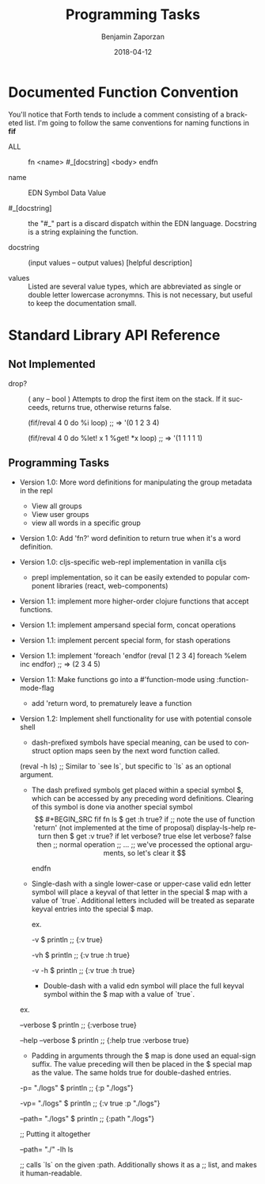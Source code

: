 #+TITLE: Programming Tasks
#+AUTHOR: Benjamin Zaporzan
#+DATE: 2018-04-12
#+EMAIL: benzaporzan@gmail.com
#+LANGUAGE: en
#+OPTIONS: H:2 num:t toc:t \n:nil ::t |:t ^:t f:t tex:t


* Documented Function Convention
  You'll notice that Forth tends to include a comment consisting of a
  bracketed list. I'm going to follow the same conventions for naming
  functions in *fif*
  
  - ALL :: fn <name> #_[docstring] <body> endfn

  - name :: EDN Symbol Data Value

  - #_[docstring] :: the "#_" part is a discard dispatch within the
                     EDN language. Docstring is a string explaining
                     the function.

  - docstring :: (input values -- output values) [helpful description]

  - values :: Listed are several value types, which are abbreviated as
              single or double letter lowercase acronymns. This is not
              necessary, but useful to keep the documentation small.

* Standard Library API Reference

** Not Implemented



  - drop? :: ( any -- bool ) Attempts to drop the first item on the
             stack. If it succeeds, returns true, otherwise returns
             false.

    (fif/reval 4 0 do %i loop) ;; => '(0 1 2 3 4)

    (fif/reval 4 0 do %let! x 1 %get! *x loop) ;; => '(1 1 1 1 1)

    #+END_SRC

** Programming Tasks

   - Version 1.0: More word definitions for manipulating the group
     metadata in the repl
     - View all groups
     - View user groups
     - view all words in a specific group

   - Version 1.0: Add 'fn?' word definition to return true when it's a word definition.

   - Version 1.0: cljs-specific web-repl implementation in vanilla
     cljs
     - prepl implementation, so it can be easily extended to popular
       component libraries (react, web-components)

   - Version 1.1: implement more higher-order clojure functions that accept
     functions.

   - Version 1.1: implement ampersand special form, concat operations

   - Version 1.1: implement percent special form, for stash operations

   - Version 1.1: implement 'foreach 'endfor
     (reval [1 2 3 4] foreach %elem inc endfor) ;; => (2 3 4 5)

   - Version 1.1: Make functions go into a #'function-mode
     using :function-mode-flag
     - add 'return word, to prematurely leave a function

   - Version 1.2: Implement shell functionality for use with potential
     console shell
     - dash-prefixed symbols have special meaning, can be used to
       construct option maps seen by the next word function
       called.
     (reval -h ls) ;; Similar to `see ls`, but specific to `ls` as an
     optional argument.

     - The dash prefixed symbols get placed within a special symbol $,
       which can be accessed by any preceding word
       definitions. Clearing of this symbol is done via another
       special symbol $$

     #+BEGIN_SRC fif
     fn ls 
       $ get :h true? if
         ;; note the use of function 'return' (not implemented at the time of proposal)
         display-ls-help return
       then

       $ get :v true? if
         let verbose? true
       else
         let verbose? false
       then

       ;; normal operation
       ;; ...

       ;; we've processed the optional arguments, so let's clear it
       $$

     endfn
     #+END_SRC

     - Single-dash with a single lower-case or upper-case valid edn
       letter symbol will place a keyval of that letter in the special
       $ map with a value of `true`. Additional letters included will
       be treated as separate keyval entries into the special $ map.

       ex.

       -v $ println ;; {:v true}

       -vh $ println ;; {:v true :h true}
       
       -v -h $ println ;; {:v true :h true}

       - Double-dash with a valid edn symbol will place the full keyval
         symbol within the $ map with a value of `true`.

	 ex.

         --verbose $ println ;; {:verbose true}

         --help --verbose $ println ;; {:help true :verbose true}

       - Padding in arguments through the $ map is done used an
         equal-sign suffix. The value preceding will then be placed in
         the $ special map as the value. The same holds true for
         double-dashed entries.

	 -p= "./logs" $ println ;; {:p "./logs"}

	 -vp= "./logs" $ println ;; {:v true :p "./logs"}

	 --path= "./logs" $ println ;; {:path "./logs"}

	 ;; Putting it altogether

	 --path= "./" -lh ls

         ;; calls `ls` on the given :path. Additionally shows it as a
         ;; list, and makes it human-readable.

